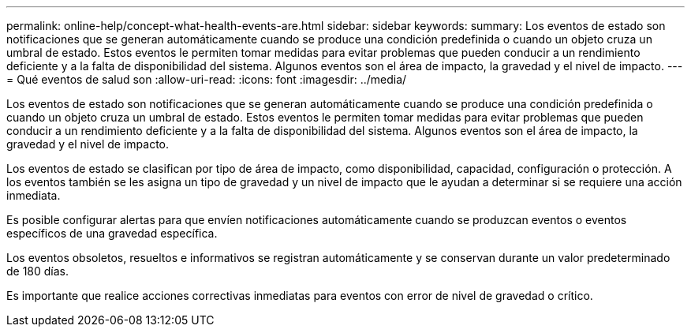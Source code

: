 ---
permalink: online-help/concept-what-health-events-are.html 
sidebar: sidebar 
keywords:  
summary: Los eventos de estado son notificaciones que se generan automáticamente cuando se produce una condición predefinida o cuando un objeto cruza un umbral de estado. Estos eventos le permiten tomar medidas para evitar problemas que pueden conducir a un rendimiento deficiente y a la falta de disponibilidad del sistema. Algunos eventos son el área de impacto, la gravedad y el nivel de impacto. 
---
= Qué eventos de salud son
:allow-uri-read: 
:icons: font
:imagesdir: ../media/


[role="lead"]
Los eventos de estado son notificaciones que se generan automáticamente cuando se produce una condición predefinida o cuando un objeto cruza un umbral de estado. Estos eventos le permiten tomar medidas para evitar problemas que pueden conducir a un rendimiento deficiente y a la falta de disponibilidad del sistema. Algunos eventos son el área de impacto, la gravedad y el nivel de impacto.

Los eventos de estado se clasifican por tipo de área de impacto, como disponibilidad, capacidad, configuración o protección. A los eventos también se les asigna un tipo de gravedad y un nivel de impacto que le ayudan a determinar si se requiere una acción inmediata.

Es posible configurar alertas para que envíen notificaciones automáticamente cuando se produzcan eventos o eventos específicos de una gravedad específica.

Los eventos obsoletos, resueltos e informativos se registran automáticamente y se conservan durante un valor predeterminado de 180 días.

Es importante que realice acciones correctivas inmediatas para eventos con error de nivel de gravedad o crítico.
